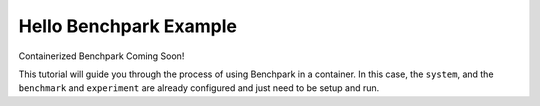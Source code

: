 .. Copyright 2023 Lawrence Livermore National Security, LLC and other
   Benchpark Project Developers. See the top-level COPYRIGHT file for details.

   SPDX-License-Identifier: Apache-2.0

=========================
Hello Benchpark Example
=========================

Containerized Benchpark Coming Soon!

This tutorial will guide you through the process of using Benchpark in a
container.  In this case, the ``system``, and the ``benchmark``
and ``experiment`` are already configured and just need to be setup and run.

.. note:

    Add steps to init, setup, build, run analyze on existing system (container
    ideally)

